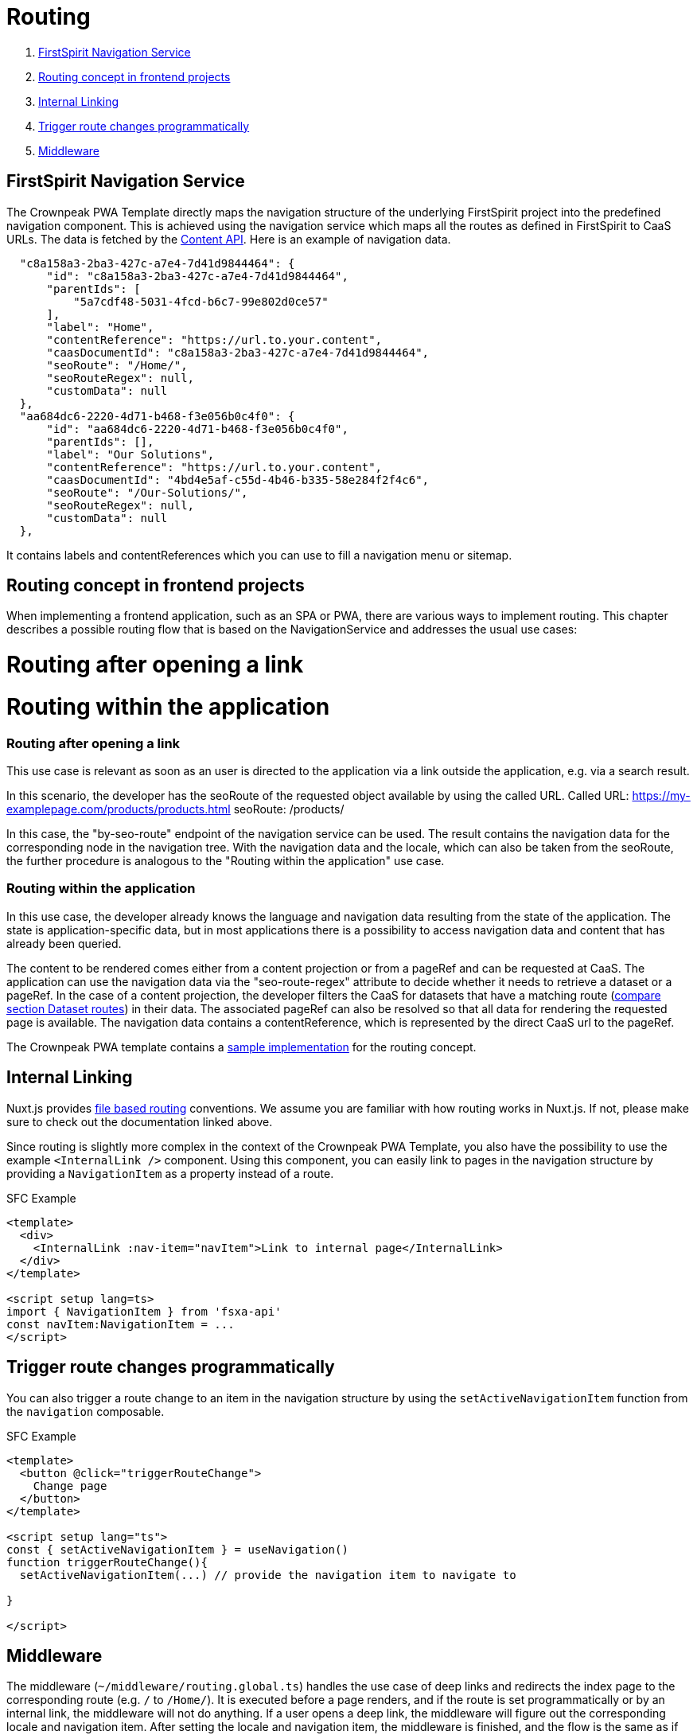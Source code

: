 = Routing

. <<FirstSpirit Navigation Service>>
. <<Routing concept in frontend projects>>
. <<Internal Linking>>
. <<Trigger route changes programmatically>>
. <<Middleware>>

== FirstSpirit Navigation Service

The Crownpeak PWA Template directly maps the navigation structure of the underlying FirstSpirit project into the predefined navigation component. This is achieved using the navigation service which maps all the routes as defined in FirstSpirit to CaaS URLs. The data is fetched by the https://github.com/e-Spirit/javascript-content-api-library[Content API]. Here is an example of navigation data.

[source,json]
----
  "c8a158a3-2ba3-427c-a7e4-7d41d9844464": {
      "id": "c8a158a3-2ba3-427c-a7e4-7d41d9844464",
      "parentIds": [
          "5a7cdf48-5031-4fcd-b6c7-99e802d0ce57"
      ],
      "label": "Home",
      "contentReference": "https://url.to.your.content",
      "caasDocumentId": "c8a158a3-2ba3-427c-a7e4-7d41d9844464",
      "seoRoute": "/Home/",
      "seoRouteRegex": null,
      "customData": null
  },
  "aa684dc6-2220-4d71-b468-f3e056b0c4f0": {
      "id": "aa684dc6-2220-4d71-b468-f3e056b0c4f0",
      "parentIds": [],
      "label": "Our Solutions",
      "contentReference": "https://url.to.your.content",
      "caasDocumentId": "4bd4e5af-c55d-4b46-b335-58e284f2f4c6",
      "seoRoute": "/Our-Solutions/",
      "seoRouteRegex": null,
      "customData": null
  },
----

It contains labels and contentReferences which you can use to fill a navigation menu or sitemap.

== Routing concept in frontend projects

When implementing a frontend application, such as an SPA or PWA, there are various ways to implement routing.
This chapter describes a possible routing flow that is based on the NavigationService and addresses the usual use cases:

# Routing after opening a link
# Routing within the application

=== Routing after opening a link
This use case is relevant as soon as an user is directed to the application via a link outside the application, e.g. via a search result.

In this scenario, the developer has the seoRoute of the requested object available by using the called URL.
Called URL: https://my-examplepage.com/products/products.html
seoRoute: /products/

In this case, the "by-seo-route" endpoint of the navigation service can be used.
The result contains the navigation data for the corresponding node in the navigation tree.
With the navigation data and the locale, which can also be taken from the seoRoute, the further procedure is analogous to the "Routing within the application" use case.

===  Routing within the application
In this use case, the developer already knows the language and navigation data resulting from the state of the application.
The state is application-specific data, but in most applications there is a possibility to access navigation data and content that has already been queried.

The content to be rendered comes either from a content projection or from a pageRef and can be requested at CaaS.
The application can use the navigation data via the "seo-route-regex" attribute to decide whether it needs to retrieve a dataset or a pageRef.
In the case of a content projection, the developer filters the CaaS for datasets that have a matching route (https://docs.e-spirit.com/module/caas-connect/CaaS_Connect_FSM_Documentation_EN.html#caas-json-format[compare section Dataset routes]) in their data.
The associated pageRef can also be resolved so that all data for rendering the requested page is available.
The navigation data contains a contentReference, which is represented by the direct CaaS url to the pageRef.

The Crownpeak PWA template contains a https://github.com/e-Spirit/crownpeak-pwa-template/blob/8870a68877e1df3a25ab936387682ed8420decde/pages/%5B...slug%5D.vue[sample implementation] for the routing concept.

== Internal Linking

Nuxt.js provides https://nuxt.com/docs/guide/directory-structure/pages[file based routing] conventions. We assume you are familiar with how routing works in Nuxt.js. If not, please make sure to check out the documentation linked above.

Since routing is slightly more complex in the context of the Crownpeak PWA Template, you also have the possibility to use the example `<InternalLink />` component. Using this component, you can easily link to pages in the navigation structure by providing a `NavigationItem` as a property instead of a route.

SFC Example

[source,xml]
----
<template>
  <div>
    <InternalLink :nav-item="navItem">Link to internal page</InternalLink>
  </div>
</template>

<script setup lang=ts>
import { NavigationItem } from 'fsxa-api'
const navItem:NavigationItem = ...
</script>
----


== Trigger route changes programmatically

You can also trigger a route change to an item in the navigation structure by using the `setActiveNavigationItem` function from the `navigation` composable.

SFC Example

[source,xml]
----
<template>
  <button @click="triggerRouteChange">
    Change page
  </button>
</template>

<script setup lang="ts">
const { setActiveNavigationItem } = useNavigation()
function triggerRouteChange(){
  setActiveNavigationItem(...) // provide the navigation item to navigate to

}

</script>
----


== Middleware

The middleware (`~/middleware/routing.global.ts`) handles the use case of deep links and redirects the index page to the corresponding route (e.g. `/` to `/Home/`). It is executed before a page renders, and if the route is set programmatically or by an internal link, the middleware will not do anything. If a user opens a deep link, the middleware will figure out the corresponding locale and navigation item. After setting the locale and navigation item, the middleware is finished, and the flow is the same as if the user had navigated to the page via an internal link. In most cases, you do need to change anything in the middleware.
